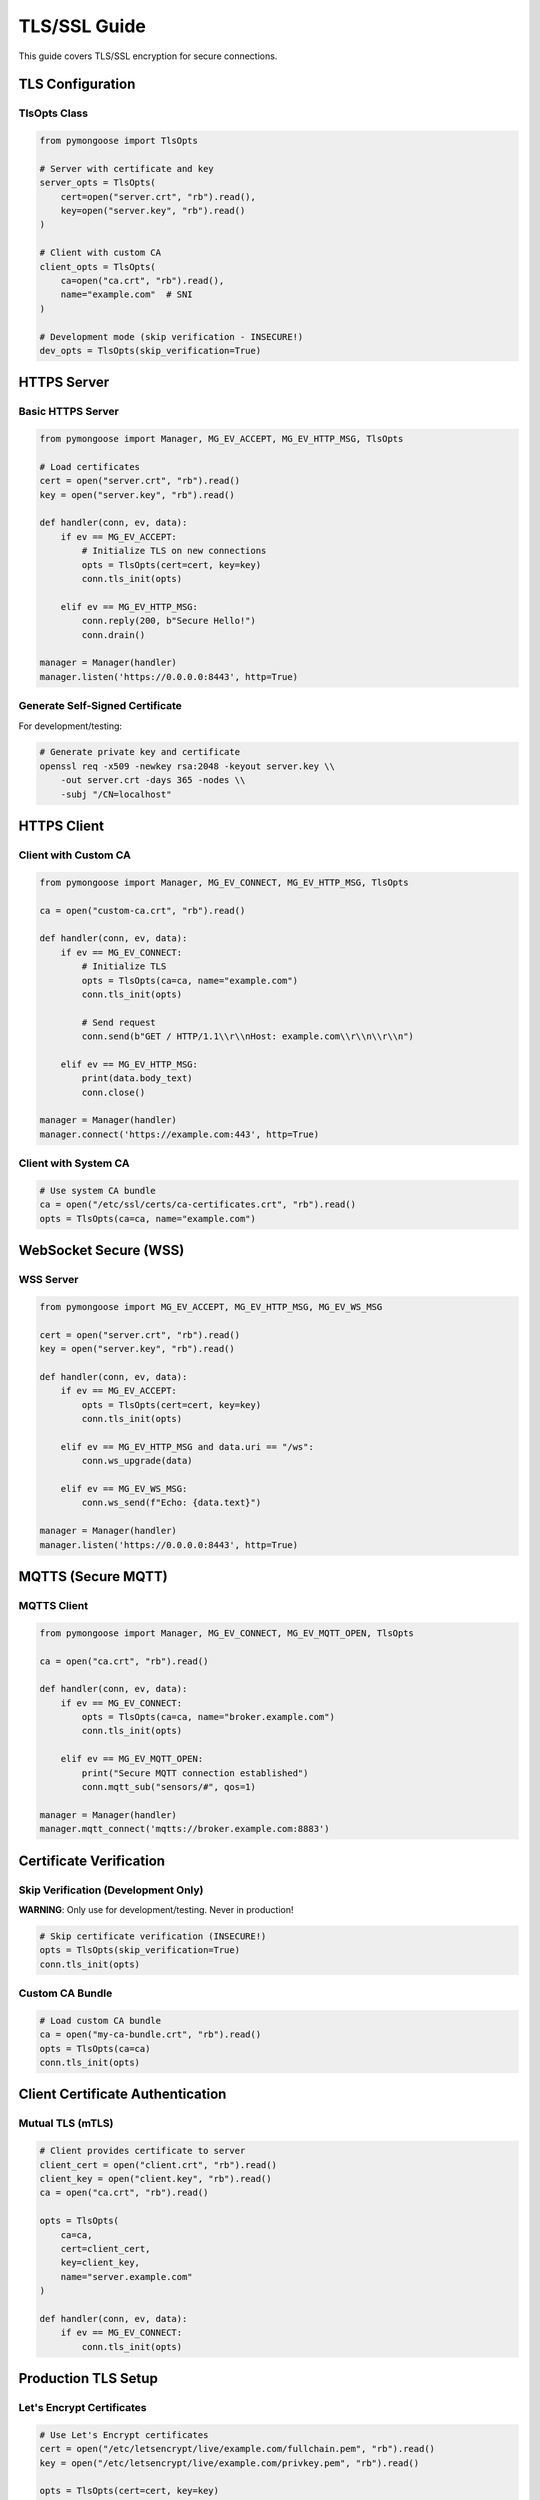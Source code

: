 TLS/SSL Guide
=============

This guide covers TLS/SSL encryption for secure connections.

TLS Configuration
-----------------

TlsOpts Class
~~~~~~~~~~~~~

.. code-block:: python

    from pymongoose import TlsOpts

    # Server with certificate and key
    server_opts = TlsOpts(
        cert=open("server.crt", "rb").read(),
        key=open("server.key", "rb").read()
    )

    # Client with custom CA
    client_opts = TlsOpts(
        ca=open("ca.crt", "rb").read(),
        name="example.com"  # SNI
    )

    # Development mode (skip verification - INSECURE!)
    dev_opts = TlsOpts(skip_verification=True)

HTTPS Server
------------

Basic HTTPS Server
~~~~~~~~~~~~~~~~~~

.. code-block:: python

    from pymongoose import Manager, MG_EV_ACCEPT, MG_EV_HTTP_MSG, TlsOpts

    # Load certificates
    cert = open("server.crt", "rb").read()
    key = open("server.key", "rb").read()

    def handler(conn, ev, data):
        if ev == MG_EV_ACCEPT:
            # Initialize TLS on new connections
            opts = TlsOpts(cert=cert, key=key)
            conn.tls_init(opts)

        elif ev == MG_EV_HTTP_MSG:
            conn.reply(200, b"Secure Hello!")
            conn.drain()

    manager = Manager(handler)
    manager.listen('https://0.0.0.0:8443', http=True)

Generate Self-Signed Certificate
~~~~~~~~~~~~~~~~~~~~~~~~~~~~~~~~~

For development/testing:

.. code-block:: bash

    # Generate private key and certificate
    openssl req -x509 -newkey rsa:2048 -keyout server.key \\
        -out server.crt -days 365 -nodes \\
        -subj "/CN=localhost"

HTTPS Client
------------

Client with Custom CA
~~~~~~~~~~~~~~~~~~~~~

.. code-block:: python

    from pymongoose import Manager, MG_EV_CONNECT, MG_EV_HTTP_MSG, TlsOpts

    ca = open("custom-ca.crt", "rb").read()

    def handler(conn, ev, data):
        if ev == MG_EV_CONNECT:
            # Initialize TLS
            opts = TlsOpts(ca=ca, name="example.com")
            conn.tls_init(opts)

            # Send request
            conn.send(b"GET / HTTP/1.1\\r\\nHost: example.com\\r\\n\\r\\n")

        elif ev == MG_EV_HTTP_MSG:
            print(data.body_text)
            conn.close()

    manager = Manager(handler)
    manager.connect('https://example.com:443', http=True)

Client with System CA
~~~~~~~~~~~~~~~~~~~~~

.. code-block:: python

    # Use system CA bundle
    ca = open("/etc/ssl/certs/ca-certificates.crt", "rb").read()
    opts = TlsOpts(ca=ca, name="example.com")

WebSocket Secure (WSS)
----------------------

WSS Server
~~~~~~~~~~

.. code-block:: python

    from pymongoose import MG_EV_ACCEPT, MG_EV_HTTP_MSG, MG_EV_WS_MSG

    cert = open("server.crt", "rb").read()
    key = open("server.key", "rb").read()

    def handler(conn, ev, data):
        if ev == MG_EV_ACCEPT:
            opts = TlsOpts(cert=cert, key=key)
            conn.tls_init(opts)

        elif ev == MG_EV_HTTP_MSG and data.uri == "/ws":
            conn.ws_upgrade(data)

        elif ev == MG_EV_WS_MSG:
            conn.ws_send(f"Echo: {data.text}")

    manager = Manager(handler)
    manager.listen('https://0.0.0.0:8443', http=True)

MQTTS (Secure MQTT)
-------------------

MQTTS Client
~~~~~~~~~~~~

.. code-block:: python

    from pymongoose import Manager, MG_EV_CONNECT, MG_EV_MQTT_OPEN, TlsOpts

    ca = open("ca.crt", "rb").read()

    def handler(conn, ev, data):
        if ev == MG_EV_CONNECT:
            opts = TlsOpts(ca=ca, name="broker.example.com")
            conn.tls_init(opts)

        elif ev == MG_EV_MQTT_OPEN:
            print("Secure MQTT connection established")
            conn.mqtt_sub("sensors/#", qos=1)

    manager = Manager(handler)
    manager.mqtt_connect('mqtts://broker.example.com:8883')

Certificate Verification
------------------------

Skip Verification (Development Only)
~~~~~~~~~~~~~~~~~~~~~~~~~~~~~~~~~~~~~

**WARNING**: Only use for development/testing. Never in production!

.. code-block:: python

    # Skip certificate verification (INSECURE!)
    opts = TlsOpts(skip_verification=True)
    conn.tls_init(opts)

Custom CA Bundle
~~~~~~~~~~~~~~~~

.. code-block:: python

    # Load custom CA bundle
    ca = open("my-ca-bundle.crt", "rb").read()
    opts = TlsOpts(ca=ca)
    conn.tls_init(opts)

Client Certificate Authentication
----------------------------------

Mutual TLS (mTLS)
~~~~~~~~~~~~~~~~~

.. code-block:: python

    # Client provides certificate to server
    client_cert = open("client.crt", "rb").read()
    client_key = open("client.key", "rb").read()
    ca = open("ca.crt", "rb").read()

    opts = TlsOpts(
        ca=ca,
        cert=client_cert,
        key=client_key,
        name="server.example.com"
    )

    def handler(conn, ev, data):
        if ev == MG_EV_CONNECT:
            conn.tls_init(opts)

Production TLS Setup
--------------------

Let's Encrypt Certificates
~~~~~~~~~~~~~~~~~~~~~~~~~~~

.. code-block:: python

    # Use Let's Encrypt certificates
    cert = open("/etc/letsencrypt/live/example.com/fullchain.pem", "rb").read()
    key = open("/etc/letsencrypt/live/example.com/privkey.pem", "rb").read()

    opts = TlsOpts(cert=cert, key=key)

Best Practices
--------------

1. **Never skip verification** in production
2. **Use strong certificates** (2048-bit RSA minimum)
3. **Keep private keys secure** (file permissions 600)
4. **Rotate certificates** before expiry
5. **Use SNI** for virtual hosting
6. **Monitor certificate expiry** dates
7. **Test with real certificates** before deployment

Troubleshooting
---------------

Certificate Verification Failed
~~~~~~~~~~~~~~~~~~~~~~~~~~~~~~~~

- Check CA bundle includes root certificate
- Verify certificate chain is complete
- Check certificate expiry date
- Ensure SNI name matches certificate

Connection Refused
~~~~~~~~~~~~~~~~~~

- Verify TLS port (443 for HTTPS, 8883 for MQTTS)
- Check firewall rules
- Ensure certificates are loaded correctly

See Also
--------

- :doc:`http` - HTTPS server/client
- :doc:`websocket` - Secure WebSocket
- :doc:`mqtt` - Secure MQTT
- :doc:`../advanced/troubleshooting` - Debugging TLS issues
